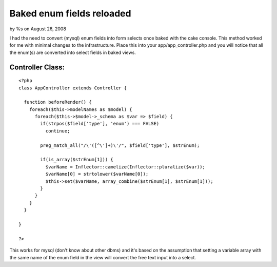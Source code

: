 Baked enum fields reloaded
==========================

by %s on August 26, 2008

I had the need to convert (mysql) enum fields into form selects once
baked with the cake console. This method worked for me with minimal
changes to the infrastructure.
Place this into your app/app_controller.php and you will notice that
all the enum(s) are converted into select fields in baked views.


Controller Class:
`````````````````

::

    <?php 
    class AppController extends Controller {
    
      function beforeRender() {
        foreach($this->modelNames as $model) {
          foreach($this->$model->_schema as $var => $field) {
            if(strpos($field['type'], 'enum') === FALSE)
              continue;
    
            preg_match_all("/\'([^\']+)\'/", $field['type'], $strEnum);
    
            if(is_array($strEnum[1])) {
              $varName = Inflector::camelize(Inflector::pluralize($var));
              $varName[0] = strtolower($varName[0]);
              $this->set($varName, array_combine($strEnum[1], $strEnum[1]));
            }
          }
        }
      }
    
    }
    
    ?>


This works for mysql (don't know about other dbms) and it's based on
the assumption that
setting a variable array with the same name of the enum field in the
view will convert the free text
input into a select.


.. meta::
    :title: Baked enum fields reloaded
    :description: CakePHP Article related to bake enum mysql form,Snippets
    :keywords: bake enum mysql form,Snippets
    :copyright: Copyright 2008 
    :category: snippets

